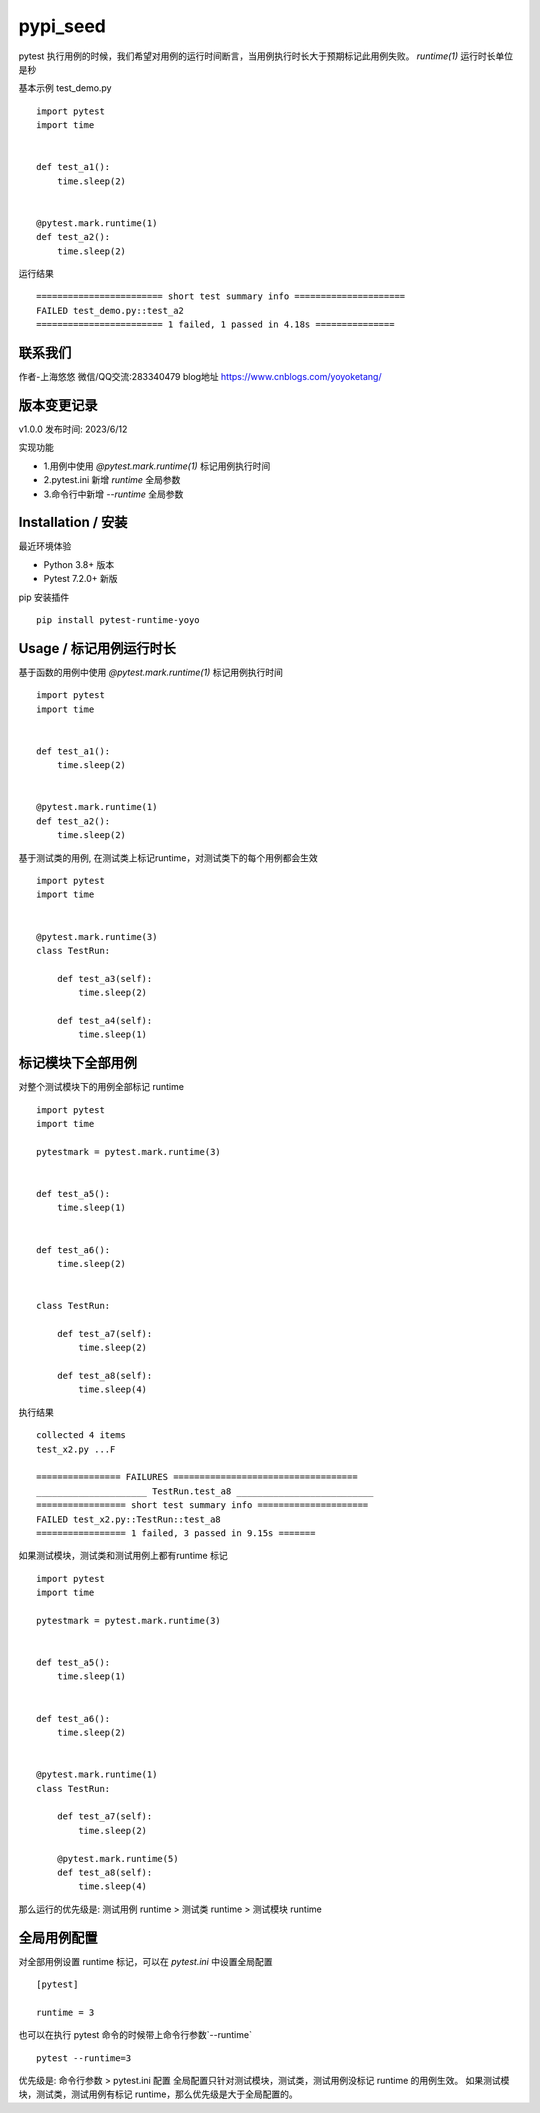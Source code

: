 pypi_seed
=========

pytest 执行用例的时候，我们希望对用例的运行时间断言，当用例执行时长大于预期标记此用例失败。
`runtime(1)` 运行时长单位是秒

基本示例 test_demo.py

::

    import pytest
    import time


    def test_a1():
        time.sleep(2)


    @pytest.mark.runtime(1)
    def test_a2():
        time.sleep(2)


运行结果

::

    ======================== short test summary info =====================
    FAILED test_demo.py::test_a2
    ======================== 1 failed, 1 passed in 4.18s ===============



联系我们
--------------------------

作者-上海悠悠 微信/QQ交流:283340479
blog地址 https://www.cnblogs.com/yoyoketang/


版本变更记录
--------------------------

v1.0.0 发布时间: 2023/6/12

实现功能

- 1.用例中使用 `@pytest.mark.runtime(1)` 标记用例执行时间
- 2.pytest.ini 新增 `runtime` 全局参数
- 3.命令行中新增 `--runtime` 全局参数




Installation / 安装
--------------------------
最近环境体验

- Python 3.8+ 版本
- Pytest 7.2.0+ 新版

pip 安装插件

::

    pip install pytest-runtime-yoyo



Usage / 标记用例运行时长
--------------------------

基于函数的用例中使用 `@pytest.mark.runtime(1)` 标记用例执行时间

::

    import pytest
    import time


    def test_a1():
        time.sleep(2)


    @pytest.mark.runtime(1)
    def test_a2():
        time.sleep(2)


基于测试类的用例, 在测试类上标记runtime，对测试类下的每个用例都会生效

::

    import pytest
    import time


    @pytest.mark.runtime(3)
    class TestRun:

        def test_a3(self):
            time.sleep(2)

        def test_a4(self):
            time.sleep(1)




标记模块下全部用例
--------------------------

对整个测试模块下的用例全部标记 runtime

::

    import pytest
    import time

    pytestmark = pytest.mark.runtime(3)


    def test_a5():
        time.sleep(1)


    def test_a6():
        time.sleep(2)


    class TestRun:

        def test_a7(self):
            time.sleep(2)

        def test_a8(self):
            time.sleep(4)

执行结果

::

    collected 4 items
    test_x2.py ...F                                                                                                   [100%]

    ================ FAILURES ===================================
    _____________________ TestRun.test_a8 __________________________
    ================= short test summary info =====================
    FAILED test_x2.py::TestRun::test_a8
    ================= 1 failed, 3 passed in 9.15s =======


如果测试模块，测试类和测试用例上都有runtime 标记

::

    import pytest
    import time

    pytestmark = pytest.mark.runtime(3)


    def test_a5():
        time.sleep(1)


    def test_a6():
        time.sleep(2)


    @pytest.mark.runtime(1)
    class TestRun:

        def test_a7(self):
            time.sleep(2)

        @pytest.mark.runtime(5)
        def test_a8(self):
            time.sleep(4)


那么运行的优先级是: 测试用例 runtime > 测试类 runtime > 测试模块 runtime


全局用例配置
--------------------------

对全部用例设置 runtime 标记，可以在 `pytest.ini` 中设置全局配置

::

    [pytest]

    runtime = 3

也可以在执行 pytest 命令的时候带上命令行参数`--runtime`

::

    pytest --runtime=3


优先级是: 命令行参数 > pytest.ini 配置
全局配置只针对测试模块，测试类，测试用例没标记 runtime 的用例生效。
如果测试模块，测试类，测试用例有标记 runtime，那么优先级是大于全局配置的。
